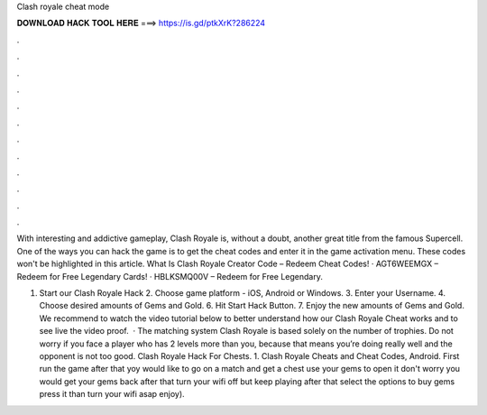 Clash royale cheat mode



𝐃𝐎𝐖𝐍𝐋𝐎𝐀𝐃 𝐇𝐀𝐂𝐊 𝐓𝐎𝐎𝐋 𝐇𝐄𝐑𝐄 ===> https://is.gd/ptkXrK?286224



.



.



.



.



.



.



.



.



.



.



.



.

With interesting and addictive gameplay, Clash Royale is, without a doubt, another great title from the famous Supercell. One of the ways you can hack the game is to get the cheat codes and enter it in the game activation menu. These codes won't be highlighted in this article. What Is Clash Royale Creator Code – Redeem Cheat Codes! · AGT6WEEMGX – Redeem for Free Legendary Cards! · HBLKSMQ00V – Redeem for Free Legendary.

1. Start our Clash Royale Hack 2. Choose game platform - iOS, Android or Windows. 3. Enter your Username. 4. Choose desired amounts of Gems and Gold. 6. Hit Start Hack Button. 7. Enjoy the new amounts of Gems and Gold. We recommend to watch the video tutorial below to better understand how our Clash Royale Cheat works and to see live the video proof.  · The matching system Clash Royale is based solely on the number of trophies. Do not worry if you face a player who has 2 levels more than you, because that means you’re doing really well and the opponent is not too good. Clash Royale Hack For Chests. 1. Clash Royale Cheats and Cheat Codes, Android. First run the game after that yoy would like to go on a match and get a chest use your gems to open it don't worry you would get your gems back after that turn your wifi off but keep playing after that select the options to buy gems press it than turn your wifi asap enjoy).
